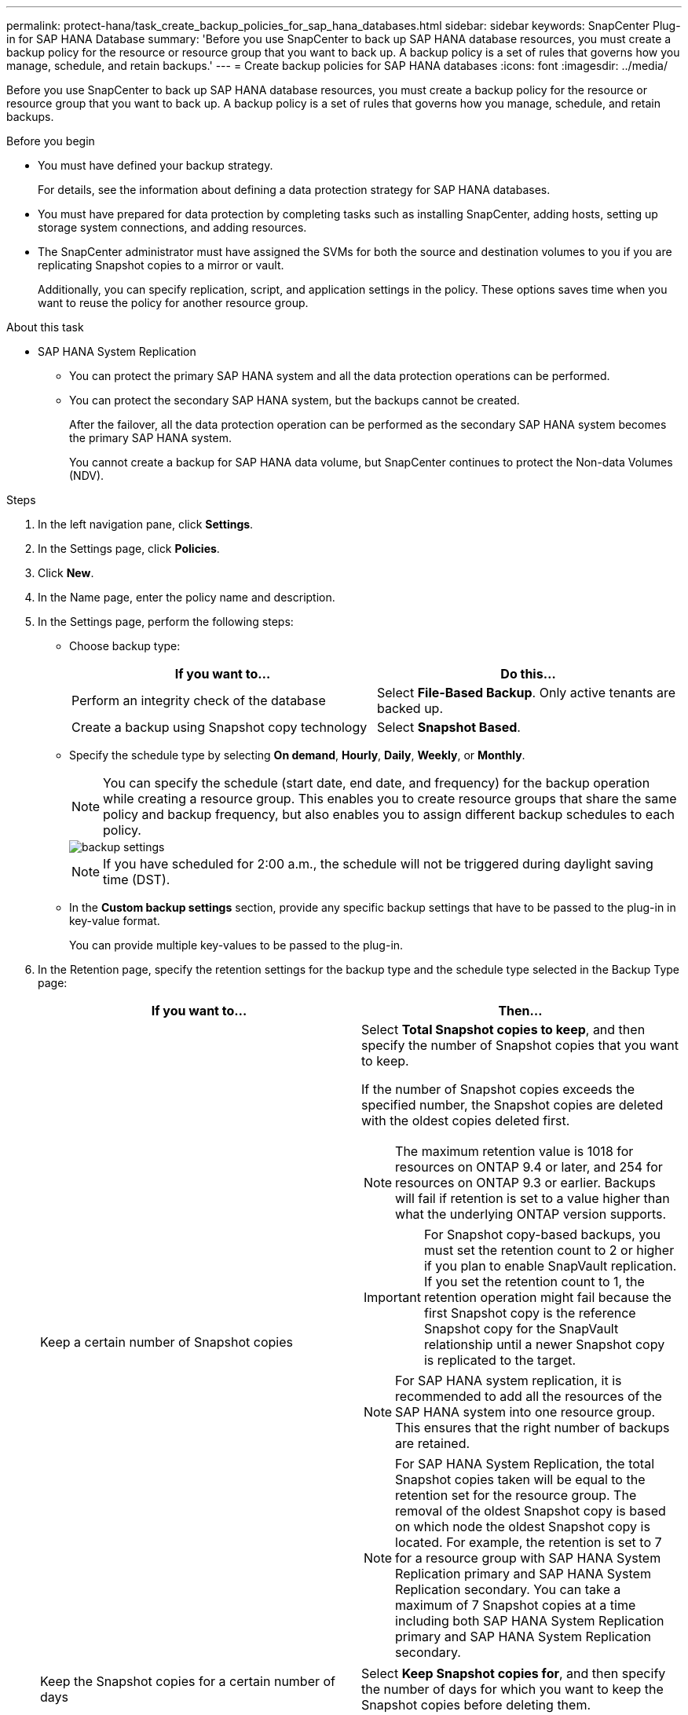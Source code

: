 ---
permalink: protect-hana/task_create_backup_policies_for_sap_hana_databases.html
sidebar: sidebar
keywords: SnapCenter Plug-in for SAP HANA Database
summary: 'Before you use SnapCenter to back up SAP HANA database resources, you must create a backup policy for the resource or resource group that you want to back up. A backup policy is a set of rules that governs how you manage, schedule, and retain backups.'
---
= Create backup policies for SAP HANA databases
:icons: font
:imagesdir: ../media/

[.lead]
Before you use SnapCenter to back up SAP HANA database resources, you must create a backup policy for the resource or resource group that you want to back up. A backup policy is a set of rules that governs how you manage, schedule, and retain backups.

.Before you begin

* You must have defined your backup strategy.
+
For details, see the information about defining a data protection strategy for SAP HANA databases.
* You must have prepared for data protection by completing tasks such as installing SnapCenter, adding hosts, setting up storage system connections, and adding resources.
* The SnapCenter administrator must have assigned the SVMs for both the source and destination volumes to you if you are replicating Snapshot copies to a mirror or vault.
+
Additionally, you can specify replication, script, and application settings in the policy. These options saves time when you want to reuse the policy for another resource group.

.About this task

* SAP HANA System Replication

** You can protect the primary SAP HANA system and all the data protection operations can be performed.
** You can protect the secondary SAP HANA system, but the backups cannot be created.
+
After the failover, all the data protection operation can be performed as the secondary SAP HANA system becomes the primary SAP HANA system.
+
You cannot create a backup for SAP HANA data volume, but SnapCenter continues to protect the Non-data Volumes (NDV).

.Steps

. In the left navigation pane, click *Settings*.
. In the Settings page, click *Policies*.
. Click *New*.
. In the Name page, enter the policy name and description.
. In the Settings page, perform the following steps:
 ** Choose backup type:
+
|===
| If you want to...| Do this...

a|
Perform an integrity check of the database
a|
Select *File-Based Backup*.         Only active tenants are backed up.
a|
Create a backup using Snapshot copy technology
a|
Select *Snapshot Based*.
|===

 ** Specify the schedule type by selecting *On demand*, *Hourly*, *Daily*, *Weekly*, or *Monthly*.
+
NOTE: You can specify the schedule (start date, end date, and frequency) for the backup operation while creating a resource group. This enables you to create resource groups that share the same policy and backup frequency, but also enables you to assign different backup schedules to each policy.
+
image::../media/backup_settings.gif[backup settings]
+
NOTE: If you have scheduled for 2:00 a.m., the schedule will not be triggered during daylight saving time (DST).

 ** In the *Custom backup settings* section, provide any specific backup settings that have to be passed to the plug-in in key-value format.
+
You can provide multiple key-values to be passed to the plug-in.
. In the Retention page, specify the retention settings for the backup type and the schedule type selected in the Backup Type page:
+
|===
| If you want to...| Then...

a|
Keep a certain number of Snapshot copies
a|
Select *Total Snapshot copies to keep*, and then specify the number of Snapshot copies that you want to keep.

If the number of Snapshot copies exceeds the specified number, the Snapshot copies are deleted with the oldest copies deleted first.

NOTE: The maximum retention value is 1018 for resources on ONTAP 9.4 or later, and 254 for resources on ONTAP 9.3 or earlier. Backups will fail if retention is set to a value higher than what the underlying ONTAP version supports.

IMPORTANT: For Snapshot copy-based backups, you must set the retention count to 2 or higher if you plan to enable SnapVault replication. If you set the retention count to 1, the retention operation might fail because the first Snapshot copy is the reference Snapshot copy for the SnapVault relationship until a newer Snapshot copy is replicated to the target.

NOTE: For SAP HANA system replication, it is recommended to add all the resources of the SAP HANA system into one resource group.  This ensures that the right number of backups are retained.

NOTE: For SAP HANA System Replication, the total Snapshot copies taken will be equal to the retention set for the resource group.  The removal of the oldest Snapshot copy is based on which node the oldest Snapshot copy is located.
For example, the retention is set to 7 for a resource group with SAP HANA System Replication primary and SAP HANA System Replication secondary.  You can take a maximum of 7 Snapshot copies at a time including both SAP HANA System Replication primary and SAP HANA System Replication secondary.

a|
Keep the Snapshot copies for a certain number of days
a|
Select *Keep Snapshot copies for*, and then specify the number of days for which you want to keep the Snapshot copies before deleting them.
|===

. For Snapshot copy-based backups, specify the replication settings in the Replication page:
+
|===
| For this field...| Do this...

a|
*Update SnapMirror after creating a local Snapshot copy*
a|
Select this field to create mirror copies of the backup sets on another volume (SnapMirror replication).

If the protection relationship in ONTAP is of type Mirror and Vault and if you select only this option, the Snapshot copy created on the primary will not be transferred to the destination, but will be listed in the destination. If this Snapshot copy is selected from the destination to perform a restore operation, then the Secondary Location is not available for the selected vaulted/mirrored backup error message is displayed.
a|
*Update SnapVault after creating a local Snapshot copy*
a|
Select this option to perform disk-to-disk backup replication (SnapVault backups).
a|
*Secondary policy label*
a|
Select a Snapshot label.

Depending on the Snapshot copy label that you select, ONTAP applies the secondary Snapshot copy retention policy that matches the label.

NOTE: If you have selected *Update SnapMirror after creating a local Snapshot copy*, you can optionally specify the secondary policy label. However, if you have selected *Update SnapVault after creating a local Snapshot copy*, you should specify the secondary policy label.
a|
*Error retry count*
a|
Enter the maximum number of replication attempts that can be allowed before the operation stops.
|===
[NOTE]
 You should configure SnapMirror retention policy in ONTAP for the secondary storage to avoid reaching the maximum limit of Snapshot copies on the secondary storage.

. Review the summary, and then click *Finish*.
